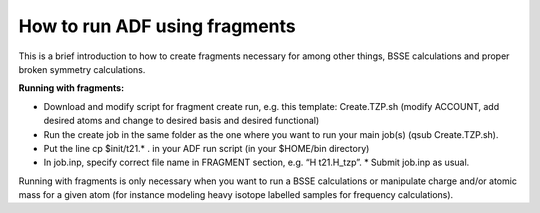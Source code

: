 .. _adf_fragments:

==============================
How to run ADF using fragments
==============================

This is a brief introduction to how to create fragments necessary for among other things, BSSE calculations and proper broken symmetry calculations.

**Running with fragments:**

* Download and modify script for fragment create run, e.g. this template: Create.TZP.sh  (modify ACCOUNT, add desired atoms and change to desired basis and desired functional)
* Run the create job in the same folder as the one where you want to run your main job(s) (qsub Create.TZP.sh).
* Put the line cp $init/t21.* .  in your ADF run script (in your $HOME/bin directory)
* In job.inp, specify correct file name in FRAGMENT section, e.g. “H   t21.H_tzp”. * Submit job.inp as usual. 
 

Running with fragments is only necessary when you want to run a BSSE calculations or manipulate charge and/or atomic mass for a given atom (for instance modeling heavy isotope labelled samples for frequency calculations).  